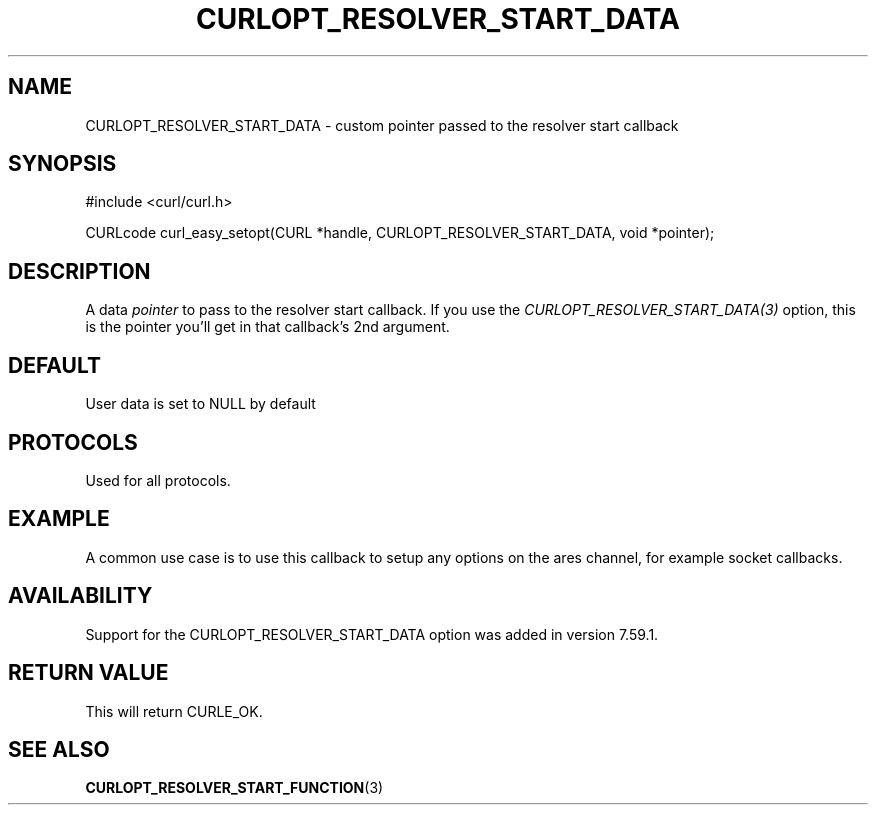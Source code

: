 .\" **************************************************************************
.\" *                                  _   _ ____  _
.\" *  Project                     ___| | | |  _ \| |
.\" *                             / __| | | | |_) | |
.\" *                            | (__| |_| |  _ <| |___
.\" *                             \___|\___/|_| \_\_____|
.\" *
.\" * Copyright (C) 1998 - 2015, Daniel Stenberg, <daniel@haxx.se>, et al.
.\" *
.\" * This software is licensed as described in the file COPYING, which
.\" * you should have received as part of this distribution. The terms
.\" * are also available at https://curl.haxx.se/docs/copyright.html.
.\" *
.\" * You may opt to use, copy, modify, merge, publish, distribute and/or sell
.\" * copies of the Software, and permit persons to whom the Software is
.\" * furnished to do so, under the terms of the COPYING file.
.\" *
.\" * This software is distributed on an "AS IS" basis, WITHOUT WARRANTY OF ANY
.\" * KIND, either express or implied.
.\" *
.\" **************************************************************************
.\"
.TH CURLOPT_RESOLVER_START_DATA 3 "14 Feb 2018" "libcurl 7.59.1" "curl_easy_setopt options"
.SH NAME
CURLOPT_RESOLVER_START_DATA \- custom pointer passed to the resolver start callback
.SH SYNOPSIS
#include <curl/curl.h>

CURLcode curl_easy_setopt(CURL *handle, CURLOPT_RESOLVER_START_DATA, void *pointer);
.SH DESCRIPTION
A data \fIpointer\fP to pass to the resolver start callback. If you use the
\fICURLOPT_RESOLVER_START_DATA(3)\fP option, this is the pointer you'll get in that
callback's 2nd argument.

.SH DEFAULT
User data is set to NULL by default
.SH PROTOCOLS
Used for all protocols.
.SH EXAMPLE
A common use case is to use this callback to setup any options on the ares
channel, for example socket callbacks.

.SH AVAILABILITY
Support for the CURLOPT_RESOLVER_START_DATA option was added in version 7.59.1.
.SH RETURN VALUE
This will return CURLE_OK.
.SH "SEE ALSO"
.BR CURLOPT_RESOLVER_START_FUNCTION "(3) "
